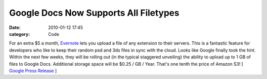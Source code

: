 Google Docs Now Supports All Filetypes
######################################

:date: 2010-01-12 17:45
:category: Code


For an extra $5 a month, `Evernote <http://evernote.com>`_ lets you
upload a file of any extension to their servers. This is a
fantastic feature for developers who like to keep their random psd
and 3ds files in sync with the cloud. Looks like Google finally
took the hint. Within the next few weeks, they will be rolling out
(in the typical staggered unveiling) the ability to upload up to 1
GB of files to Google Docs. Additional storage space will be $0.25
/ GB / Year. That's one tenth the price of Amazon S3! [
`Google Press Release <http://googledocs.blogspot.com/2010/01/upload-and-store-your-files-in-cloud.html>`_
]
